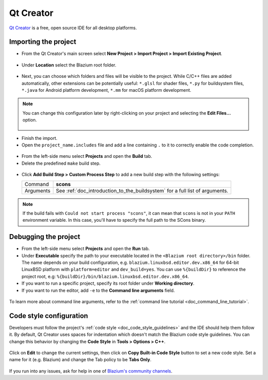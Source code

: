 .. _doc_configuring_an_ide_qtcreator:

Qt Creator
==========

`Qt Creator <https://doc.qt.io/qtcreator/index.html>`_ is a free, open source IDE for all desktop platforms.

Importing the project
---------------------

- From the Qt Creator's main screen select **New Project > Import Project > Import Existing Project**.

.. figure:: img/qtcreator-new-project.png
   :figclass: figure-w480
   :align: center

- Under **Location** select the Blazium root folder.

.. figure:: img/qtcreator-set-project-path.png
   :figclass: figure-w480
   :align: center

- Next, you can choose which folders and files will be visible to the project.
  While C/C++ files are added automatically, other extensions can be potentially useful:
  ``*.glsl`` for shader files, ``*.py`` for buildsystem files,
  ``*.java`` for Android platform development, ``*.mm`` for macOS platform development.

.. figure:: img/qtcreator-apply-import-filter.png
   :figclass: figure-w480
   :align: center

.. note:: You can change this configuration later by right-clicking on your project
          and selecting the **Edit Files...** option.

          .. figure:: img/qtcreator-edit-files-menu.png
            :figclass: figure-w480
            :align: center


- Finish the import.
- Open the ``project_name.includes`` file and add a line containing ``.`` to it
  to correctly enable the code completion.

.. figure:: img/qtcreator-project-name-includes.png
   :figclass: figure-w480
   :align: center

- From the left-side menu select **Projects** and open the **Build** tab.
- Delete the predefined ``make`` build step.

.. figure:: img/qtcreator-projects-build.png
   :figclass: figure-w480
   :align: center

- Click **Add Build Step > Custom Process Step** to add a new build step
  with the following settings:

  +-----------+------------------------------------------------------------------------------+
  | Command   | **scons**                                                                    |
  +-----------+------------------------------------------------------------------------------+
  | Arguments | See :ref:`doc_introduction_to_the_buildsystem` for a full list of arguments. |
  +-----------+------------------------------------------------------------------------------+

.. figure:: img/qtcreator-set-scons-command.png
   :figclass: figure-w480
   :align: center

.. note:: If the build fails with ``Could not start process "scons"``, it can mean that ``scons``
          is not in your ``PATH`` environment variable. In this case, you'll have to specify the
          full path to the SCons binary.

Debugging the project
---------------------

- From the left-side menu select **Projects** and open the **Run** tab.
- Under **Executable** specify the path to your executable located in
  the ``<Blazium root directory>/bin`` folder. The name depends on your build configuration,
  e.g. ``blazium.linuxbsd.editor.dev.x86_64`` for 64-bit LinuxBSD platform with
  ``platform=editor`` and ``dev_build=yes``.
  You can use ``%{buildDir}`` to reference the project root, e.g: ``%{buildDir}/bin/blazium.linuxbsd.editor.dev.x86_64``.
- If you want to run a specific project, specify its root folder under **Working directory**.
- If you want to run the editor, add ``-e`` to the **Command line arguments** field.

.. figure:: img/qtcreator-run-command.png
   :figclass: figure-w480
   :align: center

To learn more about command line arguments, refer to the
:ref:`command line tutorial <doc_command_line_tutorial>`.

Code style configuration
------------------------

Developers must follow the project's :ref:`code style <doc_code_style_guidelines>`
and the IDE should help them follow it. By default, Qt Creator uses spaces
for indentation which doesn't match the Blazium code style guidelines. You can
change this behavior by changing the **Code Style** in **Tools > Options > C++**.

.. figure:: img/qtcreator-options-cpp.png
   :figclass: figure-w480
   :align: center

Click on **Edit** to change the current settings, then click on
**Copy Built-in Code Style** button to set a new code style. Set a name for it
(e.g. Blazium) and change the Tab policy to be **Tabs Only**.

.. figure:: img/qtcreator-edit-codestyle.png
   :figclass: figure-w480
   :align: center

If you run into any issues, ask for help in one of
`Blazium's community channels <https://chat.blazium.app/>`__.
